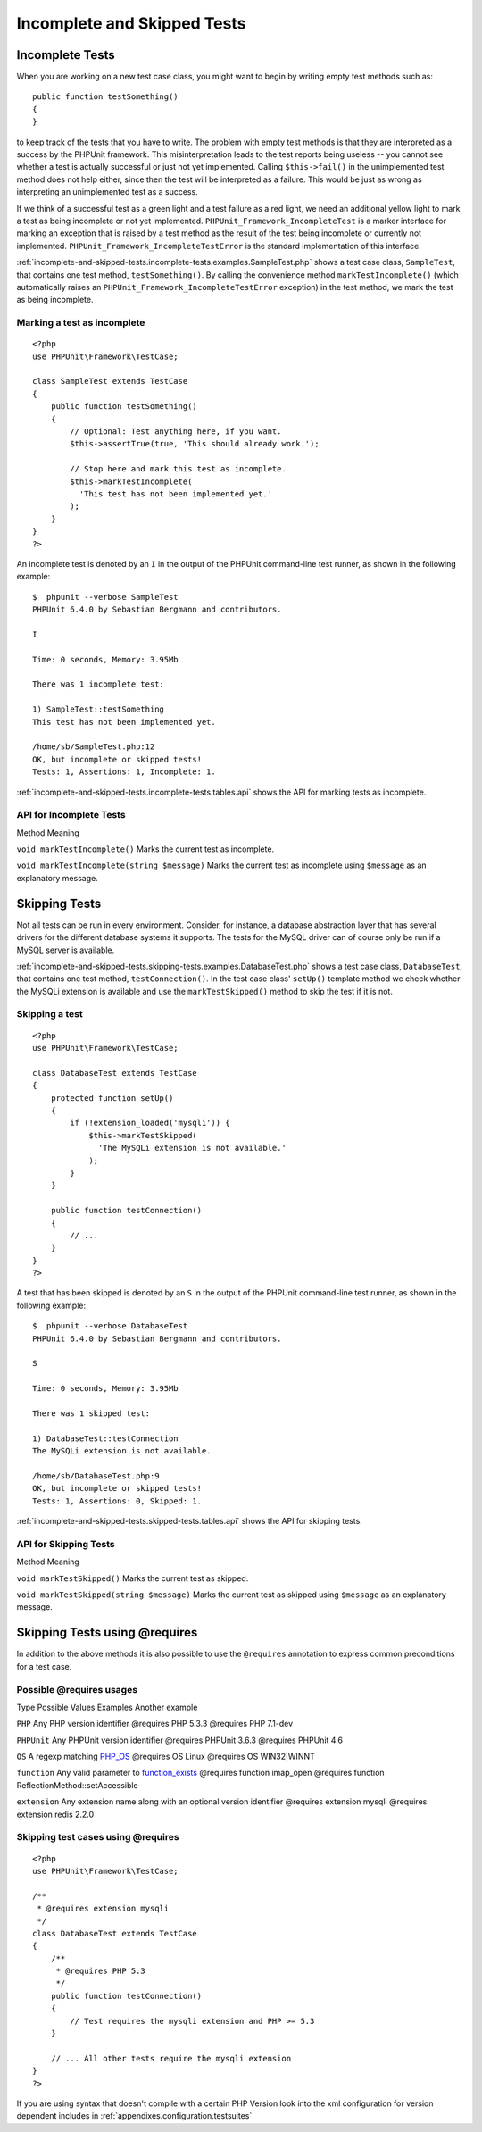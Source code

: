 

.. _incomplete-and-skipped-tests:

============================
Incomplete and Skipped Tests
============================

.. _incomplete-and-skipped-tests.incomplete-tests:

Incomplete Tests
################

When you are working on a new test case class, you might want to begin
by writing empty test methods such as:
::

    public function testSomething()
    {
    }
to keep track of the tests that you have to write. The
problem with empty test methods is that they are interpreted as a
success by the PHPUnit framework. This misinterpretation leads to the
test reports being useless -- you cannot see whether a test is actually
successful or just not yet implemented. Calling
``$this->fail()`` in the unimplemented test method
does not help either, since then the test will be interpreted as a
failure. This would be just as wrong as interpreting an unimplemented
test as a success.

If we think of a successful test as a green light and a test failure
as a red light, we need an additional yellow light to mark a test
as being incomplete or not yet implemented.
``PHPUnit_Framework_IncompleteTest`` is a marker
interface for marking an exception that is raised by a test method as
the result of the test being incomplete or currently not implemented.
``PHPUnit_Framework_IncompleteTestError`` is the
standard implementation of this interface.

:ref:`incomplete-and-skipped-tests.incomplete-tests.examples.SampleTest.php`
shows a test case class, ``SampleTest``, that contains one test
method, ``testSomething()``. By calling the convenience
method ``markTestIncomplete()`` (which automatically
raises an ``PHPUnit_Framework_IncompleteTestError``
exception) in the test method, we mark the test as being incomplete.

.. _incomplete-and-skipped-tests.incomplete-tests.examples.SampleTest.php:

Marking a test as incomplete
============================

::

    <?php
    use PHPUnit\Framework\TestCase;

    class SampleTest extends TestCase
    {
        public function testSomething()
        {
            // Optional: Test anything here, if you want.
            $this->assertTrue(true, 'This should already work.');

            // Stop here and mark this test as incomplete.
            $this->markTestIncomplete(
              'This test has not been implemented yet.'
            );
        }
    }
    ?>

An incomplete test is denoted by an ``I`` in the output
of the PHPUnit command-line test runner, as shown in the following
example:

::

    $  phpunit --verbose SampleTest
    PHPUnit 6.4.0 by Sebastian Bergmann and contributors.

    I

    Time: 0 seconds, Memory: 3.95Mb

    There was 1 incomplete test:

    1) SampleTest::testSomething
    This test has not been implemented yet.

    /home/sb/SampleTest.php:12
    OK, but incomplete or skipped tests!
    Tests: 1, Assertions: 1, Incomplete: 1.

:ref:`incomplete-and-skipped-tests.incomplete-tests.tables.api`
shows the API for marking tests as incomplete.

.. _incomplete-and-skipped-tests.incomplete-tests.tables.api:

API for Incomplete Tests
========================

Method
Meaning

``void markTestIncomplete()``
Marks the current test as incomplete.

``void markTestIncomplete(string $message)``
Marks the current test as incomplete using ``$message`` as an explanatory message.

.. _incomplete-and-skipped-tests.skipping-tests:

Skipping Tests
##############

Not all tests can be run in every environment. Consider, for instance,
a database abstraction layer that has several drivers for the different
database systems it supports. The tests for the MySQL driver can of
course only be run if a MySQL server is available.

:ref:`incomplete-and-skipped-tests.skipping-tests.examples.DatabaseTest.php`
shows a test case class, ``DatabaseTest``, that contains one test
method, ``testConnection()``. In the test case class'
``setUp()`` template method we check whether the MySQLi
extension is available and use the ``markTestSkipped()``
method to skip the test if it is not.

.. _incomplete-and-skipped-tests.skipping-tests.examples.DatabaseTest.php:

Skipping a test
===============

::

    <?php
    use PHPUnit\Framework\TestCase;

    class DatabaseTest extends TestCase
    {
        protected function setUp()
        {
            if (!extension_loaded('mysqli')) {
                $this->markTestSkipped(
                  'The MySQLi extension is not available.'
                );
            }
        }

        public function testConnection()
        {
            // ...
        }
    }
    ?>

A test that has been skipped is denoted by an ``S`` in
the output of the PHPUnit command-line test runner, as shown in the
following example:

::

    $  phpunit --verbose DatabaseTest
    PHPUnit 6.4.0 by Sebastian Bergmann and contributors.

    S

    Time: 0 seconds, Memory: 3.95Mb

    There was 1 skipped test:

    1) DatabaseTest::testConnection
    The MySQLi extension is not available.

    /home/sb/DatabaseTest.php:9
    OK, but incomplete or skipped tests!
    Tests: 1, Assertions: 0, Skipped: 1.

:ref:`incomplete-and-skipped-tests.skipped-tests.tables.api`
shows the API for skipping tests.

.. _incomplete-and-skipped-tests.skipped-tests.tables.api:

API for Skipping Tests
======================

Method
Meaning

``void markTestSkipped()``
Marks the current test as skipped.

``void markTestSkipped(string $message)``
Marks the current test as skipped using ``$message`` as an explanatory message.

.. _incomplete-and-skipped-tests.skipping-tests-using-requires:

Skipping Tests using @requires
##############################

In addition to the above methods it is also possible to use the
``@requires`` annotation to express common preconditions for a test case.

.. _incomplete-and-skipped-tests.requires.tables.api:

Possible @requires usages
=========================

Type
Possible Values
Examples
Another example

``PHP``
Any PHP version identifier
@requires PHP 5.3.3
@requires PHP 7.1-dev

``PHPUnit``
Any PHPUnit version identifier
@requires PHPUnit 3.6.3
@requires PHPUnit 4.6

``OS``
A regexp matching `PHP_OS <http://php.net/manual/en/reserved.constants.php#constant.php-os>`_
@requires OS Linux
@requires OS WIN32|WINNT

``function``
Any valid parameter to `function_exists <http://php.net/function_exists>`_
@requires function imap_open
@requires function ReflectionMethod::setAccessible

``extension``
Any extension name along with an optional version identifier
@requires extension mysqli
@requires extension redis 2.2.0

.. _incomplete-and-skipped-tests.skipping-tests.examples.DatabaseClassSkippingTest.php:

Skipping test cases using @requires
===================================

::

    <?php
    use PHPUnit\Framework\TestCase;

    /**
     * @requires extension mysqli
     */
    class DatabaseTest extends TestCase
    {
        /**
         * @requires PHP 5.3
         */
        public function testConnection()
        {
            // Test requires the mysqli extension and PHP >= 5.3
        }

        // ... All other tests require the mysqli extension
    }
    ?>

If you are using syntax that doesn't compile with a certain PHP Version look into the xml
configuration for version dependent includes in :ref:`appendixes.configuration.testsuites`


